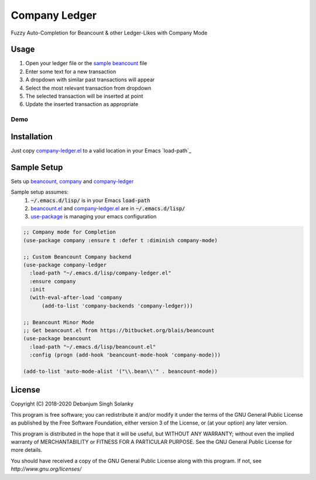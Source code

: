 ==============
Company Ledger
==============

Fuzzy Auto-Completion for Beancount & other Ledger-Likes with Company Mode


Usage
-----

1. Open your ledger file or the `sample beancount`_ file
2. Enter some text for a new transaction
3. A dropdown with similar past transactions will appear
4. Select the most relevant transaction from dropdown
5. The selected transaction will be inserted at point
6. Update the inserted transaction as appropriate

Demo
====

.. image:: ./examples/demo.gif


Installation
------------

Just copy `company-ledger.el`_ to a valid location in your Emacs `load-path`_


Sample Setup
------------

Sets up `beancount <https://bitbucket.org/blais/beancount>`_, `company <https://company-mode.github.io/>`_ and `company-ledger <https://github.com/debanjum/company-ledger>`_

Sample setup assumes:
  1. :code:`~/.emacs.d/lisp/` is in your Emacs :code:`load-path`
  2. `beancount.el <https://bitbucket.org/blais/beancount/src/default/editors/emacs/beancount.el>`_ and `company-ledger.el`_ are in :code:`~/.emacs.d/lisp/`
  3. `use-package <https://jwiegley.github.io/use-package/>`_ is managing your emacs configuration

.. code:: lisp

    ;; Company mode for Completion
    (use-package company :ensure t :defer t :diminish company-mode)

    ;; Custom Beancount Company backend
    (use-package company-ledger
      :load-path "~/.emacs.d/lisp/company-ledger.el"
      :ensure company
      :init
      (with-eval-after-load 'company
          (add-to-list 'company-backends 'company-ledger)))

    ;; Beancount Minor Mode
    ;; Get beancount.el from https://bitbucket.org/blais/beancount
    (use-package beancount
      :load-path "~/.emacs.d/lisp/beancount.el"
      :config (progn (add-hook 'beancount-mode-hook 'company-mode)))

    (add-to-list 'auto-mode-alist '("\\.bean\\'" . beancount-mode))


License
-------

Copyright (C) 2018-2020 Debanjum Singh Solanky

This program is free software; you can redistribute it and/or modify
it under the terms of the GNU General Public License as published by
the Free Software Foundation, either version 3 of the License, or
(at your option) any later version.

This program is distributed in the hope that it will be useful,
but WITHOUT ANY WARRANTY; without even the implied warranty of
MERCHANTABILITY or FITNESS FOR A PARTICULAR PURPOSE.  See the
GNU General Public License for more details.

You should have received a copy of the GNU General Public License
along with this program.  If not, see `http://www.gnu.org/licenses/`


.. _sample beancount: ./examples/otzi.beancount
.. _usage demo: ./examples/demo.gif
.. _company-ledger.el: ./company-ledger.el
